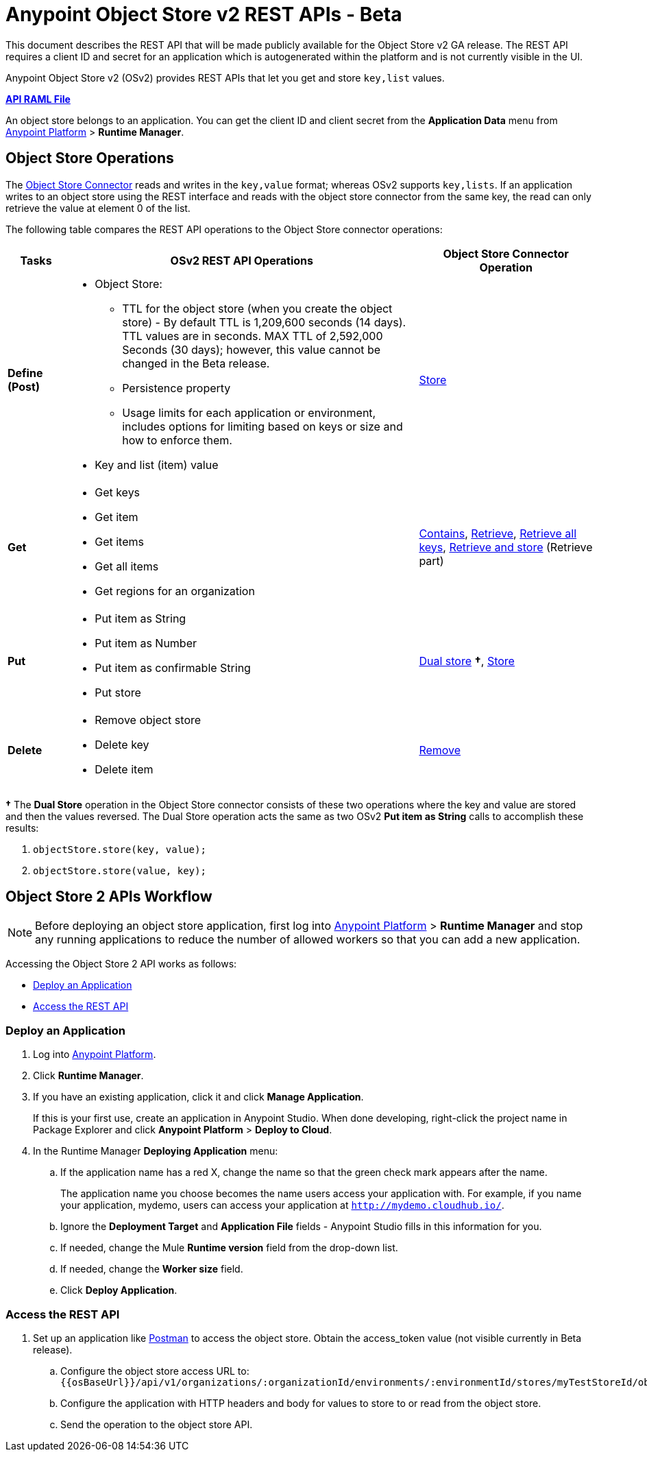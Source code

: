 = Anypoint Object Store v2 REST APIs - Beta
:keywords: osv2, os2, object store, store, rest, apis

This document describes the REST API that will be made publicly available for the Object Store v2 GA release. The REST API requires a client ID and secret for an application which is autogenerated within the platform and is not currently visible in the UI.

Anypoint Object Store v2 (OSv2) provides REST APIs that let you get and store `key,list` values.

*link:_attachments/osv2-api.raml[API RAML File]*

An object store belongs to an application. You can get the client ID and client secret from the *Application Data* menu
from link:https://anypoint.mulesoft.com/#/signin[Anypoint Platform] > *Runtime Manager*.

== Object Store Operations

The link:/mule-user-guide/v/3.8/object-store-connector[Object Store Connector] reads and writes in the `key,value` format; whereas OSv2 supports `key,lists`. If an application writes to an object store using the REST interface and reads with the object store connector from the same key, the read can only retrieve the value at element 0 of the list.

The following table compares the REST API operations to the Object Store connector operations:

[%header,cols="10s,60a,30a"]
|===
|Tasks |OSv2 REST API Operations |Object Store Connector Operation

|Define (Post) |

* Object Store:
** TTL for the object store (when you create the object store) - By default TTL is 1,209,600 seconds (14 days). TTL values are in seconds. MAX TTL of 2,592,000 Seconds (30 days); however, this value cannot be changed in the Beta release.
** Persistence property
** Usage limits for each application or environment, includes options for limiting based on keys or size and how to enforce them.
* Key and list (item) value

|link:https://mulesoft.github.io/objectstore-connector/2.0.1/apidocs/objectstore-apidoc.html#_store[Store]
|Get |

* Get keys
* Get item
* Get items
* Get all items
* Get regions for an organization

|link:https://mulesoft.github.io/objectstore-connector/2.0.1/apidocs/objectstore-apidoc.html#_contains[Contains], link:https://mulesoft.github.io/objectstore-connector/2.0.1/apidocs/objectstore-apidoc.html#_retrieve[Retrieve], link:https://mulesoft.github.io/objectstore-connector/2.0.1/apidocs/objectstore-apidoc.html#_retrieve_all_keys[Retrieve all keys], link:https://mulesoft.github.io/objectstore-connector/2.0.1/apidocs/objectstore-apidoc.html#_retrieve_and_store[Retrieve and store] (Retrieve part)
|Put |

* Put item as String
* Put item as Number
* Put item as confirmable String
* Put store

|link:https://mulesoft.github.io/objectstore-connector/2.0.1/apidocs/objectstore-apidoc.html#_dual_store[Dual store] *&#8224;*, link:https://mulesoft.github.io/objectstore-connector/2.0.1/apidocs/objectstore-apidoc.html#_store[Store]
|Delete |

* Remove object store
* Delete key
* Delete item

|link:https://mulesoft.github.io/objectstore-connector/2.0.1/apidocs/objectstore-apidoc.html#_remove[Remove]
|===

*&#8224;* The *Dual Store* operation in the Object Store connector consists of these two operations where the
key and value are stored and then the values reversed. The Dual Store operation acts the same as two OSv2 *Put item as String* calls to accomplish these results:

. `objectStore.store(key, value);`
. `objectStore.store(value, key);`

== Object Store 2 APIs Workflow

NOTE: Before deploying an object store application, first log into link:https://anypoint.mulesoft.com/#/signin[Anypoint Platform] > *Runtime Manager* and stop any running applications to reduce the number of allowed workers so that you can add a new application.

Accessing the Object Store 2 API works as follows:

* <<Deploy an Application>>
* <<Access the REST API>>

=== Deploy an Application

. Log into link:https://anypoint.mulesoft.com/#/signin[Anypoint Platform].
. Click *Runtime Manager*.
. If you have an existing application, click it and click *Manage Application*.
+
If this is your first use, create an application in Anypoint Studio. When done developing, right-click the project name in Package Explorer and
click *Anypoint Platform* > *Deploy to Cloud*.
+
. In the Runtime Manager *Deploying Application* menu:
+
.. If the application name has a red X, change the name so that the green check mark appears after the name.
+
The application name you choose becomes the name users access your application with.
For example, if you name your application, mydemo, users can access your application at
`http://mydemo.cloudhub.io/`.
+
.. Ignore the *Deployment Target* and *Application File* fields - Anypoint Studio
fills in this information for you.
.. If needed, change the Mule *Runtime version* field from the drop-down list.
.. If needed, change the *Worker size* field.
.. Click *Deploy Application*.

////
=== Get Client ID and Secret

After deploying an application, ...<coming when UI appears>...
////

=== Access the REST API

. Set up an application like link:https://www.getpostman.com/apps[Postman] to access the object store.
Obtain the access_token value (not visible currently in Beta release).
.. Configure the object store access URL to: +
`{{osBaseUrl}}/api/v1/organizations/:organizationId/environments/:environmentId/stores/myTestStoreId/objects`
.. Configure the application with HTTP headers and body for values to store to or read from
the object store.
.. Send the operation to the object store API.


